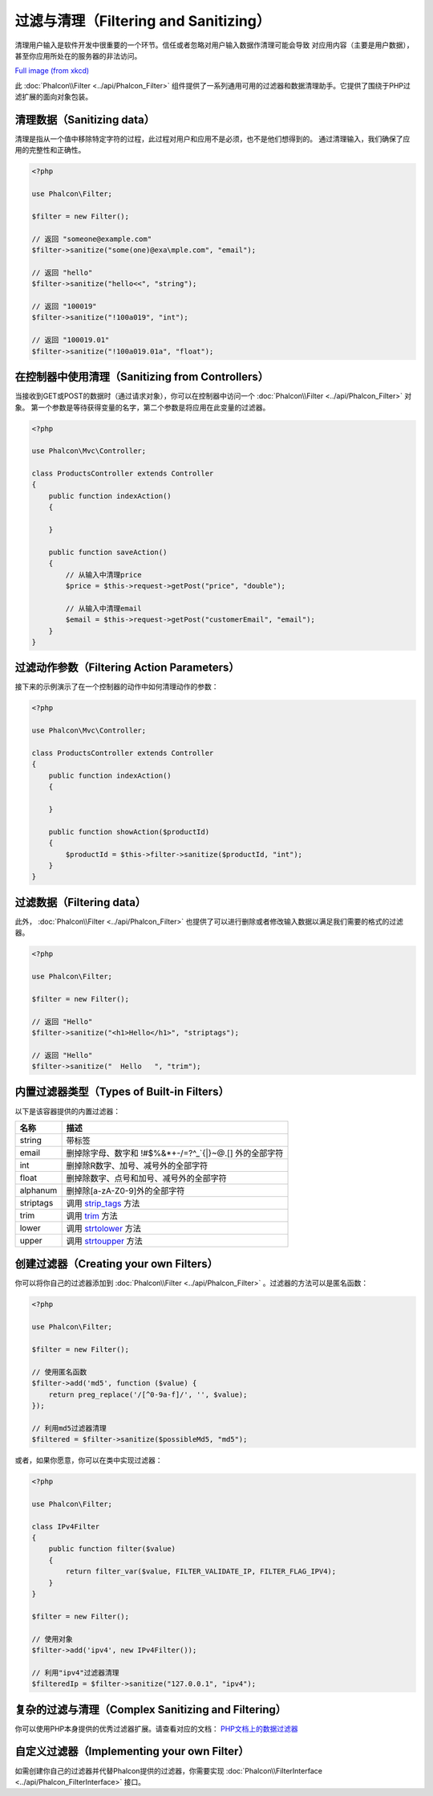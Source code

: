 过滤与清理（Filtering and Sanitizing）
======================================

清理用户输入是软件开发中很重要的一个环节。信任或者忽略对用户输入数据作清理可能会导致
对应用内容（主要是用户数据），甚至你应用所处在的服务器的非法访问。

.. image:: ../static/img/sql.png
   :align: center

`Full image (from xkcd)`_

此 :doc:`Phalcon\\Filter <../api/Phalcon_Filter>` 组件提供了一系列通用可用的过滤器和数据清理助手。它提供了围绕于PHP过滤扩展的面向对象包装。

清理数据（Sanitizing data）
---------------------------
清理是指从一个值中移除特定字符的过程，此过程对用户和应用不是必须，也不是他们想得到的。
通过清理输入，我们确保了应用的完整性和正确性。

.. code-block:: php

    <?php

    use Phalcon\Filter;

    $filter = new Filter();

    // 返回 "someone@example.com"
    $filter->sanitize("some(one)@exa\mple.com", "email");

    // 返回 "hello"
    $filter->sanitize("hello<<", "string");

    // 返回 "100019"
    $filter->sanitize("!100a019", "int");

    // 返回 "100019.01"
    $filter->sanitize("!100a019.01a", "float");


在控制器中使用清理（Sanitizing from Controllers）
-------------------------------------------------
当接收到GET或POST的数据时（通过请求对象），你可以在控制器中访问一个 :doc:`Phalcon\\Filter <../api/Phalcon_Filter>` 对象。
第一个参数是等待获得变量的名字，第二个参数是将应用在此变量的过滤器。

.. code-block:: php

    <?php

    use Phalcon\Mvc\Controller;

    class ProductsController extends Controller
    {
        public function indexAction()
        {

        }

        public function saveAction()
        {
            // 从输入中清理price
            $price = $this->request->getPost("price", "double");

            // 从输入中清理email
            $email = $this->request->getPost("customerEmail", "email");
        }
    }

过滤动作参数（Filtering Action Parameters）
-------------------------------------------
接下来的示例演示了在一个控制器的动作中如何清理动作的参数：

.. code-block:: php

    <?php

    use Phalcon\Mvc\Controller;

    class ProductsController extends Controller
    {
        public function indexAction()
        {

        }

        public function showAction($productId)
        {
            $productId = $this->filter->sanitize($productId, "int");
        }
    }

过滤数据（Filtering data）
--------------------------
此外， :doc:`Phalcon\\Filter <../api/Phalcon_Filter>` 也提供了可以进行删除或者修改输入数据以满足我们需要的格式的过滤器。

.. code-block:: php

    <?php

    use Phalcon\Filter;

    $filter = new Filter();

    // 返回 "Hello"
    $filter->sanitize("<h1>Hello</h1>", "striptags");

    // 返回 "Hello"
    $filter->sanitize("  Hello   ", "trim");


内置过滤器类型（Types of Built-in Filters）
-------------------------------------------
以下是该容器提供的内置过滤器：

+-----------+---------------------------------------------------------------------------+
| 名称      | 描述                                                                      |
+===========+===========================================================================+
| string    | 带标签                                                                    |
+-----------+---------------------------------------------------------------------------+
| email     | 删掉除字母、数字和 !#$%&*+-/=?^_`{\|}~@.[] 外的全部字符                   |
+-----------+---------------------------------------------------------------------------+
| int       | 删掉除R数字、加号、减号外的全部字符                                       |
+-----------+---------------------------------------------------------------------------+
| float     | 删掉除数字、点号和加号、减号外的全部字符                                  |
+-----------+---------------------------------------------------------------------------+
| alphanum  | 删掉除[a-zA-Z0-9]外的全部字符                                             |
+-----------+---------------------------------------------------------------------------+
| striptags | 调用 strip_tags_ 方法                                                     |
+-----------+---------------------------------------------------------------------------+
| trim      | 调用 trim_  方法                                                          |
+-----------+---------------------------------------------------------------------------+
| lower     | 调用 strtolower_ 方法                                                     |
+-----------+---------------------------------------------------------------------------+
| upper     | 调用 strtoupper_  方法                                                    |
+-----------+---------------------------------------------------------------------------+

创建过滤器（Creating your own Filters）
---------------------------------------
你可以将你自己的过滤器添加到 :doc:`Phalcon\\Filter <../api/Phalcon_Filter>` 。过滤器的方法可以是匿名函数：

.. code-block:: php

    <?php

    use Phalcon\Filter;

    $filter = new Filter();

    // 使用匿名函数
    $filter->add('md5', function ($value) {
        return preg_replace('/[^0-9a-f]/', '', $value);
    });

    // 利用md5过滤器清理
    $filtered = $filter->sanitize($possibleMd5, "md5");

或者，如果你愿意，你可以在类中实现过滤器：

.. code-block:: php

    <?php

    use Phalcon\Filter;

    class IPv4Filter
    {
        public function filter($value)
        {
            return filter_var($value, FILTER_VALIDATE_IP, FILTER_FLAG_IPV4);
        }
    }

    $filter = new Filter();

    // 使用对象
    $filter->add('ipv4', new IPv4Filter());

    // 利用"ipv4"过滤器清理
    $filteredIp = $filter->sanitize("127.0.0.1", "ipv4");

复杂的过滤与清理（Complex Sanitizing and Filtering）
----------------------------------------------------
你可以使用PHP本身提供的优秀过滤器扩展。请查看对应的文档： `PHP文档上的数据过滤器`_

自定义过滤器（Implementing your own Filter）
--------------------------------------------
如需创建你自己的过滤器并代替Phalcon提供的过滤器，你需要实现 :doc:`Phalcon\\FilterInterface <../api/Phalcon_FilterInterface>` 接口。

.. _Full image (from xkcd): http://xkcd.com/327/
.. _PHP文档上的数据过滤器: http://www.php.net/manual/en/book.filter.php
.. _strip_tags: http://www.php.net/manual/en/function.strip-tags.php
.. _trim: http://www.php.net/manual/en/function.trim.php
.. _strtolower: http://www.php.net/manual/en/function.strtolower.php
.. _strtoupper: http://www.php.net/manual/en/function.strtoupper.php
